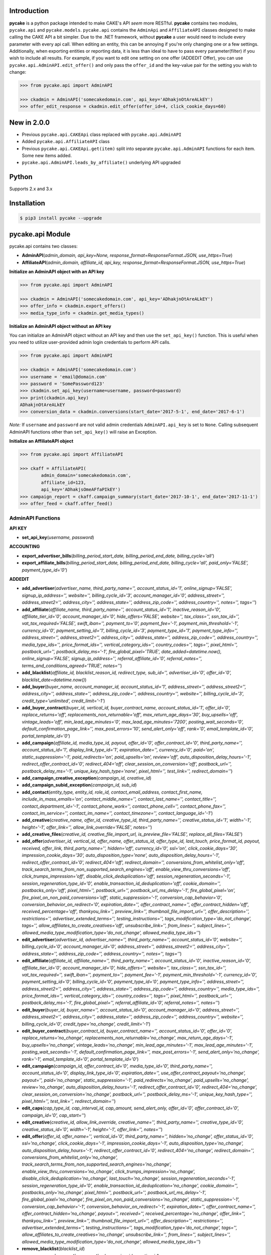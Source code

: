 .. image:: https://img.shields.io/badge/license-MIT-blue.svg?style=flat
   :target: http://www.opensource.org/licenses/MIT
   :align: left

Introduction
============
**pycake** is a python package intended to make CAKE's API *seem* more RESTful. **pycake** contains two modules,  ``pycake.api`` and ``pycake.models``. ``pycake.api`` contains the ``AdminApi`` and ``AffiliateAPI`` classes designed to make calling the CAKE API a bit simpler. Due to the .NET framework, without **pycake** a user would need to include every parameter with every api call. When editing an entity, this can be annoying if you're only changing one or a few settings. Additionally, when exporting entities or reporting data, it is less than ideal to have to pass every parameter(filter) if you wish to include all results. For example, if you want to edit one setting on one offer (ADDEDIT Offer), you can use ``pycake.api.AdminAPI.edit_offer()`` and only pass the ``offer_id`` and the key-value pair for the setting you wish to change:

.. code:: python

    >>> from pycake.api import AdminAPI

    >>> ckadmin = AdminAPI('somecakedomain.com', api_key='ADhakjnOtAreALkEY')
    >>> offer_edit_response = ckadmin.edit_offer(offer_id=4, click_cookie_days=60)

New in 2.0.0
============
- Previous ``pycake.api.CAKEApi`` class replaced with ``pycake.api.AdminAPI``
- Added ``pycake.api.AffiliateAPI`` class
- Previous ``pycake.api.CAKEApi.get(item)`` split into separate ``pycake.api.AdminAPI`` functions for each item. Some new items added.
- ``pycake.api.AdminAPI.leads_by_affiliate()`` underlying API upgraded

Python
======
Supports 2.x and 3.x

Installation
============

.. code:: bash

    $ pip3 install pycake --upgrade

pycake.api Module
=================
pycake.api contains two classes:

- **AdminAPI**\(*admin_domain, api_key=None, response_format=ResponseFormat.JSON, use_https=True*)
- **AffiliateAPI**\(*admin_domain, affiliate_id, api_key, response_format=ResponseFormat.JSON, use_https=True*)

**Initialize an AdminAPI object with an API key**

.. code:: python

    >>> from pycake.api import AdminAPI

    >>> ckadmin = AdminAPI('somecakedomain.com', api_key='ADhakjnOtAreALkEY')
    >>> offer_info = ckadmin.export_offers()
    >>> media_type_info = ckadmin.get_media_types()

**Initialize an AdminAPI object without an API key**

You can initialize an AdminAPI object without an API key and then use the ``set_api_key()`` function. This is useful when you need to utilize user-provided admin login credentials to perform API calls.

.. code:: python

    >>> from pycake.api import AdminAPI

    >>> ckadmin = AdminAPI('somecakedomain.com')
    >>> username = 'email@domain.com'
    >>> password = 'SomePassword123'
    >>> ckadmin.set_api_key(username=username, password=password)
    >>> print(ckadmin.api_key)
    ADhakjnOtAreALkEY
    >>> conversion_data = ckadmin.conversions(start_date='2017-5-1', end_date='2017-6-1')

*Note:* If ``username`` and ``password`` are not valid admin credentials ``AdminAPI.api_key`` is set to ``None``. Calling subsequent AdminAPI functions other than ``set_api_key()`` will raise an Exception.

**Initialize an AffiliateAPI object**

.. code:: python

    >>> from pycake.api import AffiliateAPI

    >>> ckaff = AffiliateAPI(
            admin_domain='somecakedomain.com',
            affiliate_id=123,
            api_key='ADhakjsOmeAFfaPIkEY')
    >>> campaign_report = ckaff.campaign_summary(start_date='2017-10-1', end_date='2017-11-1')
    >>> offer_feed = ckaff.offer_feed()

AdminAPI Functions
------------------

**API KEY**

- **set_api_key**\(*username, password*)

**ACCOUNTING** 

- **export_advertiser_bills**\(*billing_period_start_date, billing_period_end_date, billing_cycle='all'*)

- **export_affiliate_bills**\(*billing_period_start_date, billing_period_end_date, billing_cycle='all', paid_only='FALSE', payment_type_id='0'*)

**ADDEDIT** 

- **add_advertiser**\(*advertiser_name, third_party_name='', account_status_id='1', online_signup='FALSE', signup_ip_address='', website='', billing_cycle_id='3', account_manager_id='0', address_street='', address_street2='', address_city='', address_state='', address_zip_code='', address_country='', notes='', tags=''*)

- **add_affiliate**\(*affiliate_name, third_party_name='', account_status_id='1', inactive_reason_id='0', affiliate_tier_id='0', account_manager_id='0', hide_offers='FALSE', website='', tax_class='', ssn_tax_id='', vat_tax_required='FALSE', swift_iban='', payment_to='0', payment_fee='-1', payment_min_threshold='-1', currency_id='0', payment_setting_id='1', billing_cycle_id='3', payment_type_id='1', payment_type_info='', address_street='', address_street2='', address_city='', address_state='', address_zip_code='', address_country='', media_type_ids='', price_format_ids='', vertical_category_ids='', country_codes='', tags='', pixel_html='', postback_url='', postback_delay_ms='-1', fire_global_pixel='TRUE', date_added=datetime.now(), online_signup='FALSE', signup_ip_address='', referral_affiliate_id='0', referral_notes='', terms_and_conditions_agreed='TRUE', notes=''*)

- **add_blacklist**\(*affiliate_id, blacklist_reason_id, redirect_type, sub_id='', advertiser_id='0', offer_id='0', blacklist_date=datetime.now()*)

- **add_buyer**\(*buyer_name, account_manager_id, account_status_id='1', address_street='', address_street2='', address_city='', address_state='', address_zip_code='', address_country='', website='', billing_cycle_id='3', credit_type='unlimited', credit_limit='-1'*)

- **add_buyer_contract**\(*buyer_id, vertical_id, buyer_contract_name, account_status_id='1', offer_id='0', replace_returns='off', replacements_non_returnable='off', max_return_age_days='30', buy_upsells='off', vintage_leads='off', min_lead_age_minutes='0', max_lead_age_minutes='7200', posting_wait_seconds='0', default_confirmation_page_link='', max_post_errors='10', send_alert_only='off', rank='0', email_template_id='0', portal_template_id='0'*)

- **add_campaign**\(*affiliate_id, media_type_id, payout, offer_id='0', offer_contract_id='0', third_party_name='', account_status_id='1', display_link_type_id='1', expiration_date='', currency_id='0', paid='on', static_suppression='-1', paid_redirects='on', paid_upsells='on', review='off', auto_disposition_delay_hours='-1', redirect_offer_contract_id='0', redirect_404='off', clear_session_on_conversion='off', postback_url='', postback_delay_ms='-1', unique_key_hash_type='none', pixel_html='', test_link='', redirect_domain=''*)

- **add_campaign_creative_exception**\(*campaign_id, creative_id*)

- **add_campaign_subid_exception**\(*campaign_id, sub_id*)

- **add_contact**\(*entity_type, entity_id, role_id, contact_email_address, contact_first_name, include_in_mass_emails='on', contact_middle_name='', contact_last_name='', contact_title='', contact_department_id='-1', contact_phone_work='', contact_phone_cell='', contact_phone_fax='', contact_im_service='', contact_im_name='', contact_timezone='', contact_language_id='-1'*)

- **add_creative**\(*creative_name, offer_id, creative_type_id, third_party_name='', creative_status_id='1', width='-1', height='-1', offer_link='', allow_link_override='FALSE', notes=''*)

- **add_creative_files**\(*creative_id, creative_file_import_url, is_preview_file='FALSE', replace_all_files='FALSE'*)

- **add_offer**\(*advertiser_id, vertical_id, offer_name, offer_status_id, offer_type_id, last_touch, price_format_id, payout, received, offer_link, third_party_name='', hidden='off', currency_id='0', ssl='on', click_cookie_days='30', impression_cookie_days='30', auto_disposition_type='none', auto_disposition_delay_hours='-1', redirect_offer_contract_id='0', redirect_404='off', redirect_domain='', conversions_from_whitelist_only='off', track_search_terms_from_non_supported_search_engines='off', enable_view_thru_conversions='off', click_trumps_impression='off', disable_click_deduplication='off', session_regeneration_seconds='-1', session_regeneration_type_id='0', enable_transaction_id_deduplication='off', cookie_domain='', postbacks_only='off', pixel_html='', postback_url='', postback_url_ms_delay='-1', fire_global_pixel='on', fire_pixel_on_non_paid_conversions='off', static_suppression='-1', conversion_cap_behavior='0', conversion_behavior_on_redirect='0', expiration_date='', offer_contract_name='', offer_contract_hidden='off', received_percentage='off', thankyou_link='', preview_link='', thumbnail_file_import_url='', offer_description='', restrictions='', advertiser_extended_terms='', testing_instructions='', tags_modification_type='do_not_change', tags='', allow_affiliates_to_create_creatives='off', unsubscribe_link='', from_lines='', subject_lines='', allowed_media_type_modification_type='do_not_change', allowed_media_type_ids=''*)

- **edit_advertiser**\(*advertiser_id, advertiser_name='', third_party_name='', account_status_id='0', website='', billing_cycle_id='0', account_manager_id='0', address_street='', address_street2='', address_city='', address_state='', address_zip_code='', address_country='', notes='', tags=''*)

- **edit_affiliate**\(*affiliate_id, affiliate_name='', third_party_name='', account_status_id='0', inactive_reason_id='0', affiliate_tier_id='0', account_manager_id='0', hide_offers='', website='', tax_class='', ssn_tax_id='', vat_tax_required='', swift_iban='', payment_to='', payment_fee='-1', payment_min_threshold='-1', currency_id='0', payment_setting_id='0', billing_cycle_id='0', payment_type_id='0', payment_type_info='', address_street='', address_street2='', address_city='', address_state='', address_zip_code='', address_country='', media_type_ids='', price_format_ids='', vertical_category_ids='', country_codes='', tags='', pixel_html='', postback_url='', postback_delay_ms='-1', fire_global_pixel='', referral_affiliate_id='0', referral_notes='', notes=''*)

- **edit_buyer**\(*buyer_id, buyer_name='', account_status_id='0', account_manager_id='0', address_street='', address_street2='', address_city='', address_state='', address_zip_code='', address_country='', website='', billing_cycle_id='0', credit_type='no_change', credit_limit='-1'*)

- **edit_buyer_contract**\(*buyer_contract_id, buyer_contract_name='', account_status_id='0', offer_id='0', replace_returns='no_change', replacements_non_returnable='no_change', max_return_age_days='-1', buy_upsells='no_change', vintage_leads='no_change', min_lead_age_minutes='-1', max_lead_age_minutes='-1', posting_wait_seconds='-1', default_confirmation_page_link='', max_post_errors='-1', send_alert_only='no_change', rank='-1', email_template_id='0', portal_template_id='0'*)

- **edit_campaign**\(*campaign_id, offer_contract_id='0', media_type_id='0', third_party_name='', account_status_id='0', display_link_type_id='0', expiration_date='', use_offer_contract_payout='no_change', payout='', paid='no_change', static_suppression='-1', paid_redirects='no_change', paid_upsells='no_change', review='no_change', auto_disposition_delay_hours='-1', redirect_offer_contract_id='0', redirect_404='no_change', clear_session_on_conversion='no_change', postback_url='', postback_delay_ms='-1', unique_key_hash_type='', pixel_html='', test_link='', redirect_domain=''*)

- **edit_caps**\(*cap_type_id, cap_interval_id, cap_amount, send_alert_only, offer_id='0', offer_contract_id='0', campaign_id='0', cap_start=''*)

- **edit_creative**\(*creative_id, allow_link_override, creative_name='', third_party_name='', creative_type_id='0', creative_status_id='0', width='-1', height='-1', offer_link='', notes=''*)

- **edit_offer**\(*offer_id, offer_name='', vertical_id='0', third_party_name='', hidden='no_change', offer_status_id='0', ssl='no_change', click_cookie_days='-1', impression_cookie_days='-1', auto_disposition_type='no_change', auto_disposition_delay_hours='-1', redirect_offer_contract_id='0', redirect_404='no_change', redirect_domain='', conversions_from_whitelist_only='no_change', track_search_terms_from_non_supported_search_engines='no_change', enable_view_thru_conversions='no_change', click_trumps_impression='no_change', disable_click_deduplication='no_change', last_touch='no_change', session_regeneration_seconds='-1', session_regeneration_type_id='0', enable_transaction_id_deduplication='no_change', cookie_domain='', postbacks_only='no_change', pixel_html='', postback_url='', postback_url_ms_delay='-1', fire_global_pixel='no_change', fire_pixel_on_non_paid_conversions='no_change', static_suppression='-1', conversion_cap_behavior='-1', conversion_behavior_on_redirect='-1', expiration_date='', offer_contract_name='', offer_contract_hidden='no_change', payout='', received='', received_percentage='no_change', offer_link='', thankyou_link='', preview_link='', thumbnail_file_import_url='', offer_description='', restrictions='', advertiser_extended_terms='', testing_instructions='', tags_modification_type='do_not_change', tags='', allow_affiliates_to_create_creatives='no_change', unsubscribe_link='', from_lines='', subject_lines='', allowed_media_type_modification_type='do_not_change', allowed_media_type_ids=''*)

- **remove_blacklist**\(*blacklist_id*)

- **remove_campaign_creative_exception**\(*campaign_id, creative_id*)

- **remove_campaign_subid_exception**\(*campaign_id, sub_id*)

**EXPORT**

- **export_advertisers**\(*advertiser_id='0', advertiser_name='', account_manager_id='0', tag_id='0', start_at_row='0', row_limit='0', sort_field='advertiser_id', sort_descending='FALSE'*) 

- **export_affiliates**\(*affiliate_id='0', affiliate_name='', account_manager_id='0', tag_id='0', start_at_row='0', row_limit='0', sort_field='affiliate_id', sort_descending='FALSE'*) 

- **export_blacklists**\(*affiliate_id='0', sub_id='', advertiser_id='0', offer_id='0'*)

- **export_buyer_contracts**\(*buyer_contract_id='0', buyer_id='0', vertical_id='0', buyer_contract_status_id='0'*)

- **export_buyers**\(*buyer_id='0', account_status_id='0'*)

- **export_campaigns**\(*campaign_id='0', offer_id='0', affiliate_id='0', account_status_id='0', media_type_id='0', start_at_row='0', row_limit='0', sort_field='campaign_id', sort_descending='FALSE'*)

- **export_creatives**\(*offer_id, creative_id='0', creative_name='', creative_type_id='0', creative_status_id='0', start_at_row='0', row_limit='0', sort_field='creative_id', sort_descending='FALSE'*)

- **export_offers**\(*offer_id='0', offer_name='', advertiser_id='0', vertical_id='0', offer_type_id='0', media_type_id='0', offer_status_id='0', tag_id='0', start_at_row='0', row_limit='0', sort_field='offer_id', sort_descending='FALSE'*)

- **export_pixel_log_requests**\(*start_date, end_date, advertiser_id='0', offer_id='0', converted_only='FALSE', start_at_row='0', row_limit='0', sort_descending='FALSE'*)

- **export_rule_targets**\(*rule_id*)

- **export_schedules**\(*start_date, end_date, buyer_id='0', status_id='0', vertical_id='0', priority_only='FALSE', active_only='FALSE'*)

**GET**

- **get_account_statuses**\()

- **get_advertisers**\()

- **get_affiliate_tags**\()

- **get_affiliate_tiers**\()

- **get_billing_cycles**\()

- **get_blacklist_reasons**\()

- **get_cap_intervals**\()

- **get_cap_types**\()

- **get_conversion_dispositions**\()

- **get_countries**\()

- **get_currencies**\()

- **get_custom_queue_statuses**\()

- **get_departments**\()

- **get_email_templates**\(*email_type='both'*)

- **get_exchange_rates**\(*start_date, end_date*)

- **get_filter_types**\(*filter_type_id='0', filter_type_name='', vertical_id='0'*)

- **get_api_key**\(*username, password*)

- **get_inactive_reasons**\()

- **get_languages**\()

- **get_lead_info**\(*lead_id, vertical_id='0'*)

- **get_lead_tier_groups**\(*lead_tier_group_id='0'*)

- **get_link_display_types**\()

- **get_media_types**\()

- **get_offer_statuses**\()

- **get_offer_types**\()

- **get_payment_settings**\()

- **get_payment_types**\()

- **get_price_formats**\()

- **get_response_dispositions**\()

- **get_roles**\()

- **get_schedule_types**\()

- **get_session_regeneration_types**\()

- **get_shared_rules**\()

- **get_tracking_domains**\(*domain_type='all'*)

- **get_verticals**\(*vertical_category_id='0'*)

- **get_vertical_categories**\()

**REPORTS**

- **brand_advertiser_summary**\(*start_date, end_date, brand_advertiser_id='0', brand_advertiser_manager_id='0', brand_advertiser_tag_id='0', event_id='0', event_type='all'*)
- **campaign_summary**\(*start_date, end_date, campaign_id='0', source_affiliate_id='0', subid_id='', site_offer_id='0', source_affiliate_tag_id='0', site_offer_tag_id='0', source_affiliate_manager_id='0', brand_advertiser_manager_id='0', event_id='0', event_type='all'*)
- **clicks**\(*start_date, end_date, affiliate_id='0', advertiser_id='0', offer_id='0', campaign_id='0', creative_id='0', price_format_id='0', include_duplicates='FALSE', include_tests='FALSE', start_at_row='0', row_limit='0'*)
- **conversion_changes**\(*changes_since, include_new_conversions='FALSE', affiliate_id='0', advertiser_id='0', offer_id='0', campaign_id='0', creative_id='0', include_tests='FALSE', start_at_row='0', row_limit='0', sort_field='conversion_id', sort_descending='FALSE'*)

- **country_summary**\(*start_date, end_date, affiliate_id='0', affiliate_tag_id='0', advertiser_id='0', offer_id='0', campaign_id='0', event_id='0', revenue_filter='conversions_and_events'*)

- **creative_summary**\(*start_date, end_date, site_offer_id='0', campaign_id='0', event_id='0', event_type='all'*)

- **daily_summary**\(*start_date, end_date, source_affiliate_id='0', brand_advertiser_id='0', site_offer_id='0', vertical_id='0', campaign_id='0', creative_id='0', account_manager_id='0', include_tests='FALSE'*)

- **events_conversions**\(*start_date, end_date, event_type='all', event_id='0', source_affiliate_id='0', brand_advertiser_id='0', channel_id='0', site_offer_id='0', site_offer_contract_id='0', source_affiliate_tag_id='0', brand_advertiser_tag_id='0', site_offer_tag_id='0', campaign_id='0', creative_id='0', price_format_id='0', source_type='all', payment_percentage_filter='both', disposition_type='all', disposition_id='0', source_affiliate_billing_status='all', brand_advertiser_billing_status='all', test_filter='non_tests', start_at_row='0', row_limit='0', sort_field='event_conversion_date', sort_descending='FALSE'*)

- **leads_by_affiliate**\(*start_date, end_date, vertical_id='0', source_affiliate_id='0', site_offer_id='0', source_affiliate_manager_id='0', upsell='upsells_and_non_upsells', lead_tier_id='0', start_at_row='0', row_limit='0'*)

- **leads_by_buyer**\(*start_date, end_date, vertical_id='0', buyer_id='0', buyer_contract_id='0', status_id='0', sub_status_id='0', start_at_row='0', row_limit='0', sort_field='transaction_date', sort_descending='FALSE'*)

- **lite_clicks_advertiser_summary**\(*start_date, end_date, advertiser_id='0', advertiser_manager_id='0', advertiser_tag_id='0', event_id='0', revenue_filter='conversions_and_events'*)

- **lite_clicks_affiliate_summary**\(*start_date, end_date, affiliate_id='0', affiliate_manager_id='0', affiliate_tag_id='0', offer_tag_id='0', event_id='0', revenue_filter='conversions_and_events'*)

- **lite_clicks_campaign_summary**\(*start_date, end_date, affiliate_id='0', subaffiliate_id='', affiliate_tag_id='0', offer_id='0', offer_tag_id='0', campaign_id='0', event_id='0', revenue_filter='conversions_and_events'*)

- **lite_clicks_country_summary**\(*start_date, end_date, affiliate_id='0', affiliate_tag_id='0', advertiser_id='0', offer_id='0', campaign_id='0', event_id='0', revenue_filter='conversions_and_events'*)

- **lite_clicks_daily_summary**\(*start_date, end_date, affiliate_id='0', advertiser_id='0', offer_id='0', vertical_id='0', campaign_id='0', creative_id='0', account_manager_id='0', include_tests='FALSE'*)

- **lite_clicks_offer_summary**\(*start_date, end_date, advertiser_id='0', advertiser_manager_id='0', offer_id='0', offer_tag_id='0', affiliate_tag_id='0', event_id='0', revenue_filter='conversions_and_events'*)

- **lite_clicks_sub_id_summary**\(*start_date, end_date, source_affiliate_id, site_offer_id='0', campaign_id='0', sub_id='NULL', event_id='0', revenue_filter='conversions_and_events'*)

- **login_export**\(*start_date, end_date, role_id='0'*)

- **order_details**\(*start_date, end_date, affiliate_id='0', conversion_id='0', order_id='', start_at_row='0', row_limit='0', sort_field='order_id', sort_descending='FALSE'*)

- **site_offer_summary**\(*start_date, end_date, brand_advertiser_id='0', brand_advertiser_manager_id='0', site_offer_id='0', site_offer_tag_id='0', source_affiliate_tag_id='0', event_id='0', event_type='all'*)

- **source_affiliate_summary**\(*start_date, end_date, source_affiliate_id='0', source_affiliate_manager_id='0', source_affiliate_tag_id='0', site_offer_tag_id='0', event_id='0', event_type='all'*)

- **sub_id_summary**\(*start_date, end_date, source_affiliate_id, site_offer_id='0', event_id='0', revenue_filter='conversions_and_events'*)

- **traffic_export**\(*start_date, end_date*)

**SIGNUP**

- **signup_advertiser**\(*company_name, address_street, address_city, address_state, address_zip_code, address_country, first_name, last_name, email_address, contact_phone_work, address_street2='', website='', notes='', contact_title='', contact_phone_cell='', contact_phone_fax='', contact_im_name='', contact_im_service=0, ip_address=''*)

- **signup_affiliate**\(*affiliate_name, account_status_id, payment_setting_id, tax_class, ssn_tax_id, address_street, address_city, address_state, address_zip_code, address_country, contact_first_name, contact_last_name, contact_email_address, contact_phone_work, contact_timezone, terms_and_conditions_agreed, affiliate_tier_id='0', hide_offers='FALSE', website='', vat_tax_required='FALSE', swift_iban='', payment_to='0', payment_fee='-1', payment_min_threshold='-1', currency_id='0', billing_cycle_id='3', payment_type_id='1', payment_type_info='', address_street2='', contact_middle_name='', contact_title='', contact_phone_cell='', contact_phone_fax='', contact_im_service='', contact_im_name='', contact_language_id='0', media_type_ids='', price_format_ids='', vertical_category_ids='', country_codes='', tag_ids='', date_added=datetime.now(), signup_ip_address='', referral_affiliate_id='0', referral_notes='', notes=''*)

**TRACK**

- **update_conversion**\(*offer_id, conversion_id='0', request_session_id='0', transaction_id='', payout='', add_to_existing_payout='TRUE', received='', received_option='no_change', disposition_type='no_change', disposition_id='0', update_revshare_payout='FALSE', effective_date_option='conversion_date', custom_date='', note_to_append='', disallow_on_billing_status='ignore'*)

**SPECIAL**

- **get_advertiser_ids**\()

- **get_affiliate_ids**\()

- **get_offer_ids**\(*advertiser_id='0'*)

AffiliateAPI Functions
----------------------

**ACCOUNT**

- **change_account_info**\(*contact_id, contact_type_id='0', first_name='', last_name='', email_address='', title='', phone_work='', phone_cell='', phone_fax='', im_service='', im_name='', tax_class='', ssn_tax_id='', payment_to='', website='', address_street_1='', address_street_2='', address_city='', address_state='', address_country='', address_zip_code=''*)

- **change_language**\(*contact_id, new_language_id*)

- **change_media_types**\(*contact_id, new_media_type_ids*)

- **change_price_formats**\(*contact_id, new_price_format_ids*)

- **change_vertical_categories**\(*contact_id, new_vertical_category_ids*)

- **get_account_info**\(*contact_id*)

- **get_account_manager**\()

- **get_contact_types**\()

- **get_countries**\()

- **get_languages**\()

- **get_media_types**\()

- **get_payment_to_types**\()

- **get_price_formats**\()

- **get_tax_classes**\()

- **get_us_states**\()

- **reset_password**\(*contact_id*)

**OFFERS**

- **add_link_creative**\(*campaign_id, creative_name, offer_link, description=''*)

- **apply_for_offer**\(*offer_contract_id, media_type_id, agreed_to_terms, notes='', agreed_from_ip_address=''*)

- **creative_feed**\(*updates_since, export_feed_id*)

- **get_campaign**\(*campaign_id*)

- **get_creative_code**\(*campaign_id, creative_id*)

- **get_creative_feeds**\()

- **get_creative_types**\()

- **get_featured_offer**\()

- **get_media_type_categories**\()

- **get_offer_statuses**\()

- **get_pixel_tokens**\()

- **get_product_feeds**\()

- **get_sub_affiliates**\(*start_at_row='0', row_limit='0'*)

- **get_suppression_list**\(*offer_id*)

- **get_tags**\()

- **get_vertical_categories**\()

- **get_verticals**\()

- **offer_feed**\(*campaign_name='', media_type_category_id='0', vertical_category_id='0', country_code='', vertical_id='0', offer_status_id='0', tag_id='0', start_at_row='0', row_limit='0'*)

- **send_creative_pack**\(*campaign_id, creative_id='0', contact_id='0'*)

- **set_pixel**\(*campaign_id, pixel_html*)

- **set_postback_url**\(*campaign_id, postback_url*)

- **set_test_link**\(*campaign_id, test_link*)

**REPORTS**

- **bills**\(*start_at_row='0', row_limit='0'*)

- **campaign_summary**\(*start_date, end_date, sub_affiliate='', event_type='all', start_at_row='0', row_limit='0', sort_field='site_offer_id', sort_descending='FALSE'*)

- **clicks**\(*start_date, end_date, offer_id='0', campaign_id='0', include_duplicates='FALSE', start_at_row='0', row_limit='0'*)

- **daily_summary**\(*start_date, end_date, site_offer_id='0'*)

- **events_conversions**\(*start_date, end_date, currency_id, site_offer_id='0', disposition_type='', event_type='all', exclude_bot_traffic='FALSE', start_at_row='0', row_limit='0'*)

- **hourly_summary**\(*start_date, end_date, site_offer_id='0'*)

- **network_news**\(*row_limit='0'*)

- **offer_compliance**\(*start_at_row='0', row_limit='0'*)

- **order_detail_changes**\(*changes_since, include_new_conversions='FALSE', start_at_row='0', row_limit='0', sort_field='conversion_id', sort_descending='FALSE'*)

- **order_details**\(*start_date, end_date, conversion_id='0', order_id='', start_at_row='0', row_limit='0', sort_field='conversion_id', sort_descending='FALSE'*)

- **performance_summary**\(*date*)

- **referral**\(*start_date, end_date, over_minimum, start_at_row='0', row_limit='0', sort_field='affiliate_id', sort_descending='FALSE'*)

- **sub_affiliate_summary**\(*start_date, end_date, site_offer_id='0', start_at_row='0', row_limit='0'*)

- **top_offer_summary**\(*start_date, end_date, vertical_id='0', start_at_row='0', row_limit='0'*)

pycake.models Module
====================
pycake.models includes the following models:

- BrandAdvertiser
    - Initiate with a brand/advertiser record returned via ``pycake.api.AdminAPI.export_advertisers()``

- Campaign
    - Initiate with a campaign record returned via ``pycake.api.AdminAPI.export_campaigns()``

- Click
    - Initiate with a click record returned via ``pycake.api.AdminAPI.clicks()``

- EventConversion
    - Initiate with an event_conversion record returned via ``pycake.api.AdminAPI.events_conversions()``

- SiteOffer
    - Initiate with a site/offer record returned via ``pycake.api.AdminAPI.export_offers()``

- SourceAffiliate
    - Initiate with a source/affiliate record returned via ``pycake.api.AdminAPI.export_affiliates()``

Found a bug or not seeing a function you need? `Let me know!`_
                                                .. _Let me know!: https://github.com/heytimj/pycake/issues

